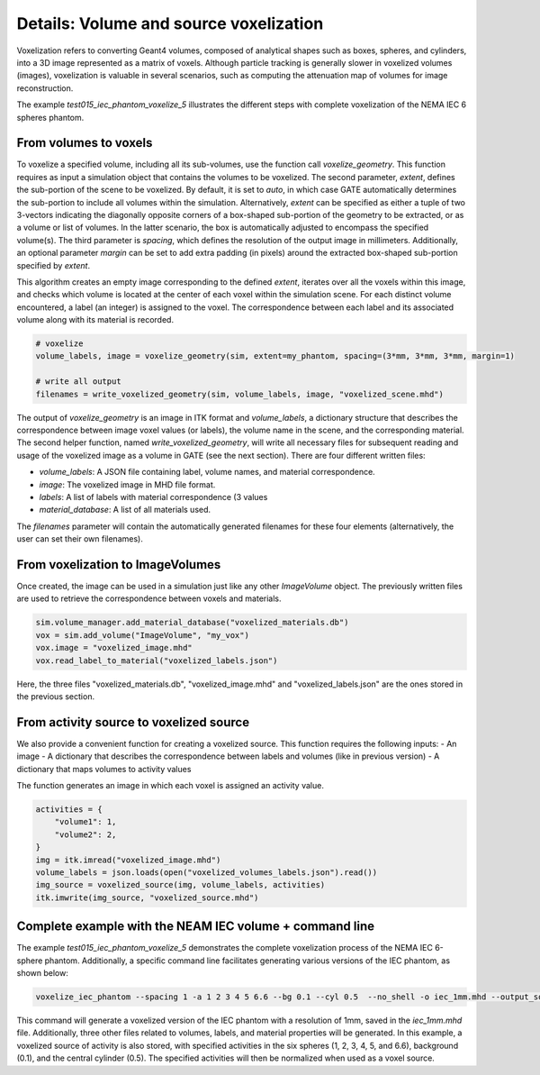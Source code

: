 .. _voxelization:

***************************************
Details: Volume and source voxelization
***************************************

Voxelization refers to converting Geant4 volumes, composed of analytical shapes such as boxes, spheres, and cylinders, into a 3D image represented as a matrix of voxels. Although particle tracking is generally slower in voxelized volumes (images), voxelization is valuable in several scenarios, such as computing the attenuation map of volumes for image reconstruction.

The example `test015_iec_phantom_voxelize_5` illustrates the different steps with complete voxelization of the NEMA IEC 6 spheres phantom.

From volumes to voxels
----------------------

To voxelize a specified volume, including all its sub-volumes, use the function call `voxelize_geometry`. This function requires as input a simulation object that contains the volumes to be voxelized. The second parameter, `extent`, defines the sub-portion of the scene to be voxelized. By default, it is set to `auto`, in which case GATE automatically determines the sub-portion to include all volumes within the simulation. Alternatively, `extent` can be specified as either a tuple of two 3-vectors indicating the diagonally opposite corners of a box-shaped sub-portion of the geometry to be extracted, or as a volume or list of volumes. In the latter scenario, the box is automatically adjusted to encompass the specified volume(s). The third parameter is `spacing`, which defines the resolution of the output image in millimeters. Additionally, an optional parameter `margin` can be set to add extra padding (in pixels) around the extracted box-shaped sub-portion specified by `extent`.

This algorithm creates an empty image corresponding to the defined `extent`, iterates over all the voxels within this image, and checks which volume is located at the center of each voxel within the simulation scene. For each distinct volume encountered, a label (an integer) is assigned to the voxel. The correspondence between each label and its associated volume along with its material is recorded.


.. code:: python

    # voxelize
    volume_labels, image = voxelize_geometry(sim, extent=my_phantom, spacing=(3*mm, 3*mm, 3*mm, margin=1)

    # write all output
    filenames = write_voxelized_geometry(sim, volume_labels, image, "voxelized_scene.mhd")


The output of `voxelize_geometry` is an image in ITK format and `volume_labels`, a dictionary structure that describes the correspondence between image voxel values (or labels), the volume name in the scene, and the corresponding material. The second helper function, named `write_voxelized_geometry`, will write all necessary files for subsequent reading and usage of the voxelized image as a volume in GATE (see the next section). There are four different written files:

- `volume_labels`: A JSON file containing label, volume names, and material correspondence.
- `image`: The voxelized image in MHD file format.
- `labels`: A list of labels with material correspondence (3 values
- `material_database`: A list of all materials used.

The `filenames` parameter will contain the automatically generated filenames for these four elements (alternatively, the user can set their own filenames).

From voxelization to ImageVolumes
---------------------------------

Once created, the image can be used in a simulation just like any other `ImageVolume` object. The previously written files are used to retrieve the correspondence between voxels and materials.

.. code:: python

    sim.volume_manager.add_material_database("voxelized_materials.db")
    vox = sim.add_volume("ImageVolume", "my_vox")
    vox.image = "voxelized_image.mhd"
    vox.read_label_to_material("voxelized_labels.json")

Here, the three files "voxelized_materials.db",  "voxelized_image.mhd" and "voxelized_labels.json" are the ones stored in the previous section.


From activity source to voxelized source
----------------------------------------

We also provide a convenient function for creating a voxelized source. This function requires the following inputs:
- An image
- A dictionary that describes the correspondence between labels and volumes (like in previous version)
- A dictionary that maps volumes to activity values

The function generates an image in which each voxel is assigned an activity value.

.. code:: python

    activities = {
        "volume1": 1,
        "volume2": 2,
    }
    img = itk.imread("voxelized_image.mhd")
    volume_labels = json.loads(open("voxelized_volumes_labels.json").read())
    img_source = voxelized_source(img, volume_labels, activities)
    itk.imwrite(img_source, "voxelized_source.mhd")


Complete example with the NEAM IEC volume + command line
--------------------------------------------------------


The example `test015_iec_phantom_voxelize_5` demonstrates the complete voxelization process of the NEMA IEC 6-sphere phantom. Additionally, a specific command line facilitates generating various versions of the IEC phantom, as shown below:


.. code:: bash

    voxelize_iec_phantom --spacing 1 -a 1 2 3 4 5 6.6 --bg 0.1 --cyl 0.5  --no_shell -o iec_1mm.mhd --output_source iec_1mm_activity.mha

This command will generate a voxelized version of the IEC phantom with a resolution of 1mm, saved in the `iec_1mm.mhd` file. Additionally, three other files related to volumes, labels, and material properties will be generated. In this example, a voxelized source of activity is also stored, with specified activities in the six spheres (1, 2, 3, 4, 5, and 6.6), background (0.1), and the central cylinder (0.5). The specified activities will then be normalized when used as a voxel source.
